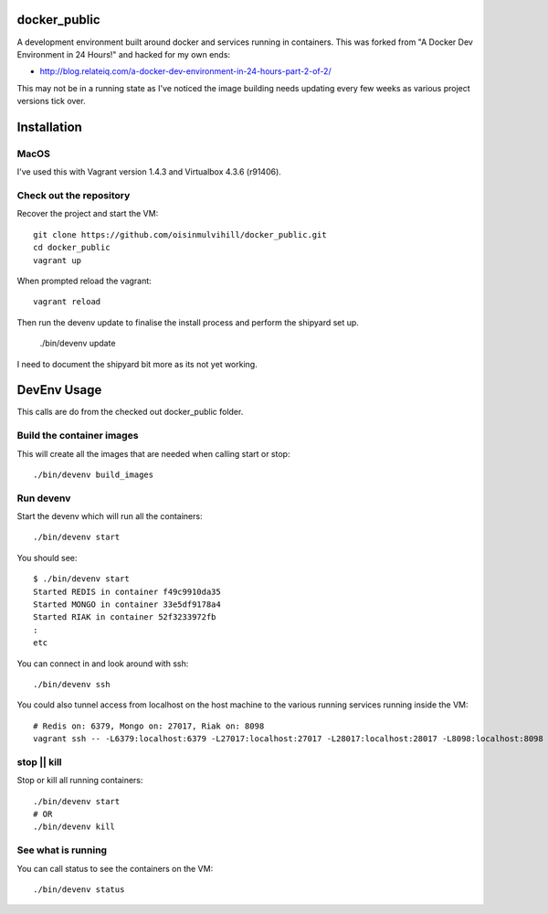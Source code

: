 docker_public
=============

A development environment built around docker and services running in
containers. This was forked from "A Docker Dev Environment in 24 Hours!" and
hacked for my own ends:

* http://blog.relateiq.com/a-docker-dev-environment-in-24-hours-part-2-of-2/

This may not be in a running state as I've noticed the image building needs
updating every few weeks as various project versions tick over.


Installation
============

MacOS
-----

I've used this with Vagrant version 1.4.3 and Virtualbox 4.3.6 (r91406).

Check out the repository
------------------------

Recover the project and start the VM::

    git clone https://github.com/oisinmulvihill/docker_public.git
    cd docker_public
    vagrant up

When prompted reload the vagrant::

    vagrant reload

Then run the devenv update to finalise the install process and perform the
shipyard set up.

    ./bin/devenv update

I need to document the shipyard bit more as its not yet working.


DevEnv Usage
============

This calls are do from the checked out docker_public folder.

Build the container images
--------------------------

This will create all the images that are needed when calling start or stop::

    ./bin/devenv build_images


Run devenv
----------

Start the devenv which will run all the containers::

    ./bin/devenv start

You should see::

    $ ./bin/devenv start
    Started REDIS in container f49c9910da35
    Started MONGO in container 33e5df9178a4
    Started RIAK in container 52f3233972fb
    :
    etc

You can connect in and look around with ssh::

    ./bin/devenv ssh

You could also tunnel access from localhost on the host machine to the various
running services running inside the VM::

    # Redis on: 6379, Mongo on: 27017, Riak on: 8098
    vagrant ssh -- -L6379:localhost:6379 -L27017:localhost:27017 -L28017:localhost:28017 -L8098:localhost:8098 -N


stop || kill
------------

Stop or kill all running containers::

    ./bin/devenv start
    # OR
    ./bin/devenv kill


See what is running
-------------------

You can call status to see the containers on the VM::

    ./bin/devenv status
